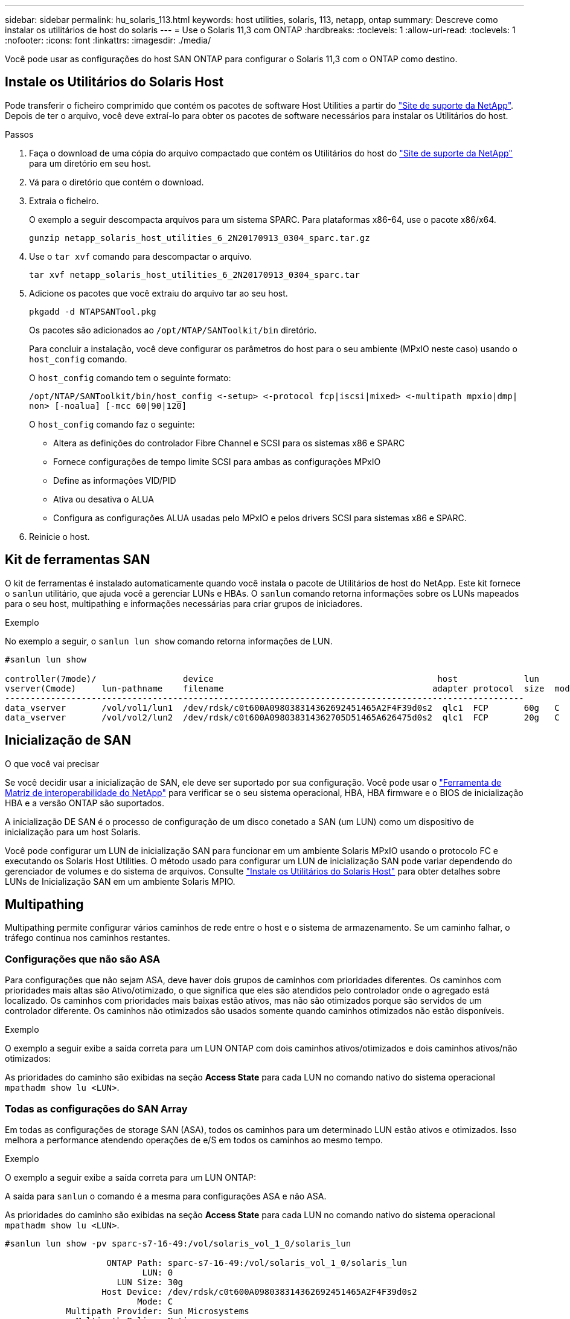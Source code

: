 ---
sidebar: sidebar 
permalink: hu_solaris_113.html 
keywords: host utilities, solaris, 113, netapp, ontap 
summary: Descreve como instalar os utilitários de host do solaris 
---
= Use o Solaris 11,3 com ONTAP
:hardbreaks:
:toclevels: 1
:allow-uri-read: 
:toclevels: 1
:nofooter: 
:icons: font
:linkattrs: 
:imagesdir: ./media/


[role="lead"]
Você pode usar as configurações do host SAN ONTAP para configurar o Solaris 11,3 com o ONTAP como destino.



== Instale os Utilitários do Solaris Host

Pode transferir o ficheiro comprimido que contém os pacotes de software Host Utilities a partir do https://mysupport.netapp.com/site/products/all/details/hostutilities/downloads-tab/download/61343/6.2/downloads["Site de suporte da NetApp"^]. Depois de ter o arquivo, você deve extraí-lo para obter os pacotes de software necessários para instalar os Utilitários do host.

.Passos
. Faça o download de uma cópia do arquivo compactado que contém os Utilitários do host do https://mysupport.netapp.com/site/products/all/details/hostutilities/downloads-tab/download/61343/6.2/downloads["Site de suporte da NetApp"^] para um diretório em seu host.
. Vá para o diretório que contém o download.
. Extraia o ficheiro.
+
O exemplo a seguir descompacta arquivos para um sistema SPARC. Para plataformas x86-64, use o pacote x86/x64.

+
`gunzip netapp_solaris_host_utilities_6_2N20170913_0304_sparc.tar.gz`

. Use o `tar xvf` comando para descompactar o arquivo.
+
`tar xvf netapp_solaris_host_utilities_6_2N20170913_0304_sparc.tar`

. Adicione os pacotes que você extraiu do arquivo tar ao seu host.
+
`pkgadd -d NTAPSANTool.pkg`

+
Os pacotes são adicionados ao `/opt/NTAP/SANToolkit/bin` diretório.

+
Para concluir a instalação, você deve configurar os parâmetros do host para o seu ambiente (MPxIO neste caso) usando o `host_config` comando.

+
O `host_config` comando tem o seguinte formato:

+
`/opt/NTAP/SANToolkit/bin/host_config \<-setup> \<-protocol fcp|iscsi|mixed> \<-multipath mpxio|dmp| non> [-noalua] [-mcc 60|90|120]`

+
O `host_config` comando faz o seguinte:

+
** Altera as definições do controlador Fibre Channel e SCSI para os sistemas x86 e SPARC
** Fornece configurações de tempo limite SCSI para ambas as configurações MPxIO
** Define as informações VID/PID
** Ativa ou desativa o ALUA
** Configura as configurações ALUA usadas pelo MPxIO e pelos drivers SCSI para sistemas x86 e SPARC.


. Reinicie o host.




== Kit de ferramentas SAN

O kit de ferramentas é instalado automaticamente quando você instala o pacote de Utilitários de host do NetApp. Este kit fornece o `sanlun` utilitário, que ajuda você a gerenciar LUNs e HBAs. O `sanlun` comando retorna informações sobre os LUNs mapeados para o seu host, multipathing e informações necessárias para criar grupos de iniciadores.

.Exemplo
No exemplo a seguir, o `sanlun lun show` comando retorna informações de LUN.

[listing]
----
#sanlun lun show

controller(7mode)/                 device                                            host             lun
vserver(Cmode)     lun-pathname    filename                                         adapter protocol  size  mode
------------------------------------------------------------------------------------------------------
data_vserver       /vol/vol1/lun1  /dev/rdsk/c0t600A098038314362692451465A2F4F39d0s2  qlc1  FCP       60g   C
data_vserver       /vol/vol2/lun2  /dev/rdsk/c0t600A098038314362705D51465A626475d0s2  qlc1  FCP       20g   C
----


== Inicialização de SAN

.O que você vai precisar
Se você decidir usar a inicialização de SAN, ele deve ser suportado por sua configuração. Você pode usar o link:https://mysupport.netapp.com/matrix/imt.jsp?components=71102;&solution=1&isHWU&src=IMT["Ferramenta de Matriz de interoperabilidade do NetApp"^] para verificar se o seu sistema operacional, HBA, HBA firmware e o BIOS de inicialização HBA e a versão ONTAP são suportados.

A inicialização DE SAN é o processo de configuração de um disco conetado a SAN (um LUN) como um dispositivo de inicialização para um host Solaris.

Você pode configurar um LUN de inicialização SAN para funcionar em um ambiente Solaris MPxIO usando o protocolo FC e executando os Solaris Host Utilities. O método usado para configurar um LUN de inicialização SAN pode variar dependendo do gerenciador de volumes e do sistema de arquivos. Consulte https://docs.netapp.com/us-en/ontap-sanhost/hu_solaris_62.html["Instale os Utilitários do Solaris Host"^] para obter detalhes sobre LUNs de Inicialização SAN em um ambiente Solaris MPIO.



== Multipathing

Multipathing permite configurar vários caminhos de rede entre o host e o sistema de armazenamento. Se um caminho falhar, o tráfego continua nos caminhos restantes.



=== Configurações que não são ASA

Para configurações que não sejam ASA, deve haver dois grupos de caminhos com prioridades diferentes. Os caminhos com prioridades mais altas são Ativo/otimizado, o que significa que eles são atendidos pelo controlador onde o agregado está localizado. Os caminhos com prioridades mais baixas estão ativos, mas não são otimizados porque são servidos de um controlador diferente. Os caminhos não otimizados são usados somente quando caminhos otimizados não estão disponíveis.

.Exemplo
O exemplo a seguir exibe a saída correta para um LUN ONTAP com dois caminhos ativos/otimizados e dois caminhos ativos/não otimizados:

As prioridades do caminho são exibidas na seção *Access State* para cada LUN no comando nativo do sistema operacional `mpathadm show lu <LUN>`.



=== Todas as configurações do SAN Array

Em todas as configurações de storage SAN (ASA), todos os caminhos para um determinado LUN estão ativos e otimizados. Isso melhora a performance atendendo operações de e/S em todos os caminhos ao mesmo tempo.

.Exemplo
O exemplo a seguir exibe a saída correta para um LUN ONTAP:

A saída para `sanlun` o comando é a mesma para configurações ASA e não ASA.

As prioridades do caminho são exibidas na seção *Access State* para cada LUN no comando nativo do sistema operacional `mpathadm show lu <LUN>`.

[listing]
----
#sanlun lun show -pv sparc-s7-16-49:/vol/solaris_vol_1_0/solaris_lun

                    ONTAP Path: sparc-s7-16-49:/vol/solaris_vol_1_0/solaris_lun
                           LUN: 0
                      LUN Size: 30g
                   Host Device: /dev/rdsk/c0t600A098038314362692451465A2F4F39d0s2
                          Mode: C
            Multipath Provider: Sun Microsystems
              Multipath Policy: Native
----

NOTE: Todas as configurações de SAN Arrays (ASA) são suportadas a partir do ONTAP 9.8 para hosts Solaris.



== Definições recomendadas

A seguir estão algumas configurações de parâmetros recomendadas para Solaris 11,3 SPARC e x86_64 com LUNs NetApp ONTAP. Esses valores de parâmetro são definidos por Host Utilities.

[cols="2*"]
|===
| Parâmetro | Valor 


| acelerador_máx | 8 


| not_ready_retries | 300 


| busy_retries | 30 


| reset_tenta novamente | 30 


| acelerador_min | 2 


| timeout_retenta | 10 


| physical_block_size | 4096 
|===


=== Configurações recomendadas para MetroCluster

Por padrão, o sistema operacional Solaris falhará e/S após 20 segundos se todos os caminhos para um LUN forem perdidos. Isto é controlado pelo `fcp_offline_delay` parâmetro. O valor padrão para `fcp_offline_delay` é apropriado para clusters ONTAP padrão. No entanto, nas configurações do MetroCluster, o valor de `fcp_offline_delay` deve ser aumentado para *120s* para garantir que a e/S não expire prematuramente durante as operações, incluindo failovers não planejados. Para obter informações adicionais e alterações recomendadas às configurações padrão, consulte o artigo da base de dados de Conhecimento https://kb.netapp.com/onprem/ontap/metrocluster/Solaris_host_support_considerations_in_a_MetroCluster_configuration["Considerações sobre suporte ao host Solaris em uma configuração do MetroCluster"^] .



== Virtualização do Oracle Solaris

* As opções de virtualização do Solaris incluem domínios lógicos do Solaris (também chamados de LDOMs ou servidor VM Oracle para SPARC), domínios dinâmicos do Solaris, zonas Solaris e Solaris Containers. Essas tecnologias foram renomeadas geralmente como "máquinas virtuais Oracle", apesar do fato de serem baseadas em arquiteturas muito diferentes.
* Em alguns casos, várias opções podem ser usadas em conjunto, como um contentor Solaris dentro de um domínio lógico Solaris específico.
* O NetApp geralmente suporta o uso dessas tecnologias de virtualização em que a configuração geral é suportada pela Oracle e qualquer partição com acesso direto a LUNs é listada na https://mysupport.netapp.com/matrix/imt.jsp?components=95803;&solution=1&isHWU&src=IMT["Matriz de interoperabilidade do NetApp"^] em uma configuração suportada. Isso inclui contentores raiz, domínios de IO LDOM e LDOM usando NPIV para acessar LUNs.
* Partições e/ou máquinas virtuais que usam apenas recursos de armazenamento virtualizados, como um `vdsk`, não precisam de qualificação específica, pois não têm acesso direto aos LUNs NetApp. Somente a partição/VM que tem acesso direto ao LUN subjacente, como um domínio de IO LDOM, deve ser encontrada no https://mysupport.netapp.com/matrix/imt.jsp?components=95803;&solution=1&isHWU&src=IMT["Matriz de interoperabilidade do NetApp"^].




=== Configurações recomendadas para virtualização

Quando os LUNs são usados como dispositivos de disco virtual dentro de um LDOM, a origem do LUN é mascarada pela virtualização e o LDOM não detetará adequadamente os tamanhos de bloco. Para evitar esse problema, o sistema operacional LDOM deve ser corrigido para o Oracle Bug 15824910 e um `vdc.conf` arquivo deve ser criado que defina o tamanho do bloco do disco virtual para 4096. Consulte Oracle Doc 2157669,1 para obter mais informações.

Para verificar o patch, faça o seguinte:

.Passos
. Crie um zpool.
. Corra `zdb -C` contra o zpool e verifique se o valor de *ashift* é 12.
+
Se o valor de *ashift* não for 12, verifique se o patch correto foi instalado e verifique novamente o conteúdo de vdc.conf.

+
Não prossiga até que *ashift* mostre um valor de 12.




NOTE: Patches estão disponíveis para o bug Oracle 15824910 em várias versões do Solaris. Entre em Contato com a Oracle se for necessária assistência para determinar o melhor patch do kernel.



== Definições recomendadas para a sincronização ativa do SnapMirror

Para verificar se os aplicativos cliente Solaris não causam interrupções quando ocorre um switchover não planejado de failover de local em um ambiente de sincronização ativa do SnapMirror, você deve configurar a seguinte configuração no host Solaris 11,3. Essa configuração substitui o módulo failover `f_tpgs` para impedir a execução do caminho do código que deteta a contradição.


NOTE: A partir do ONTAP 9.9,1, as configurações de configuração de sincronização ativa do SnapMirror são suportadas no host Solaris 11,3.

Siga as instruções para configurar o parâmetro de substituição:

.Passos
. Crie o arquivo de configuração `/etc/driver/drv/scsi_vhci.conf` com uma entrada semelhante à seguinte para o tipo de armazenamento NetApp conetado ao host:
+
[listing]
----
scsi-vhci-failover-override =
"NETAPP  LUN","f_tpgs"
----
. Use os `devprop` comandos e `mdb` para verificar se o parâmetro override foi aplicado com sucesso:
+
`root@host-A:~# devprop -v -n /scsi_vhci scsi-vhci-failover-override      scsi-vhci-failover-override=NETAPP  LUN + f_tpgs
root@host-A:~# echo "*scsi_vhci_dip::print -x struct dev_info devi_child | ::list struct dev_info devi_sibling| ::print struct dev_info devi_mdi_client| ::print mdi_client_t ct_vprivate| ::print struct scsi_vhci_lun svl_lun_wwn svl_fops_name"| mdb -k`

+
[listing]
----
svl_lun_wwn = 0xa002a1c8960 "600a098038313477543f524539787938"
svl_fops_name = 0xa00298d69e0 "conf f_tpgs"
----



NOTE: Depois `scsi-vhci-failover-override` de ter sido aplicado, `conf` é adicionado ao `svl_fops_name`. Para obter informações adicionais e alterações recomendadas para as configurações padrão, consulte o artigo da base de dados do NetApp https://kb.netapp.com/Advice_and_Troubleshooting/Data_Protection_and_Security/SnapMirror/Solaris_Host_support_recommended_settings_in_SnapMirror_Business_Continuity_(SM-BC)_configuration["Configurações recomendadas no SnapMirror ative Sync Configuration (Configuração de sincronização ativa do Solaris Host)"^] .



== Problemas conhecidos

A versão Solaris 11,3 com ONTAP tem os seguintes problemas conhecidos:

[cols="4*"]
|===
| ID de erro do NetApp | Título | Descrição | ID Oracle 


| link:https://mysupport.netapp.com/site/bugs-online/product/HOSTUTILITIES/1366780["1366780"^] | Problema de LIF do Solaris durante GB com Emulex 32G HBA no x86 Arch | Visto com Emulex firmware versão 12,6.x e posterior na plataforma x86_64 | SR 3-24746803021 


| link:https://mysupport.netapp.com/site/bugs-online/product/HOSTUTILITIES/1368957["1368957"^] | Solaris 11.x 'cfgadm -c configure' resultando em erro de e/S com configuração Emulex de ponta a ponta | A execução `cfgadm -c configure` em configurações de ponta a ponta do Emulex resulta em erro de e/S. Isso é corrigido em ONTAP 9.5P17, 9.6P14, 9.7P13 e 9.8P2 | Não aplicável 
|===